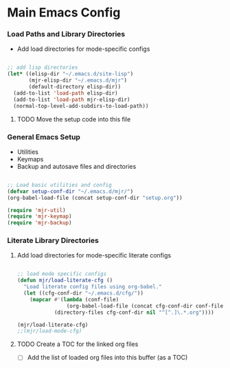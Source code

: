 
* Main Emacs Config
*** Load Paths and Library Directories
    - Add load directories for mode-specific configs
    #+BEGIN_SRC emacs-lisp

      ;; add lisp directories
      (let* ((elisp-dir "~/.emacs.d/site-lisp")
             (mjr-elisp-dir "~/.emacs.d/mjr")
             (default-directory elisp-dir))
        (add-to-list 'load-path elisp-dir)
        (add-to-list 'load-path mjr-elisp-dir)
        (normal-top-level-add-subdirs-to-load-path))

    #+END_SRC
***** TODO Move the setup code into this file

*** General Emacs Setup
    - Utilities
    - Keymaps
    - Backup and autosave files and directories

    #+BEGIN_SRC emacs-lisp

      ;; Load basic utilities and config
      (defvar setup-conf-dir "~/.emacs.d/mjr/")
      (org-babel-load-file (concat setup-conf-dir "setup.org"))

      (require 'mjr-util)
      (require 'mjr-keymap)
      (require 'mjr-backup)

     #+END_SRC

*** Literate Library Directories
***** Add load directories for mode-specific literate configs
      #+BEGIN_SRC emacs-lisp

        ;; load mode specific configs
        (defun mjr/load-literate-cfg ()
          "Load literate config files using org-babel."
          (let ((cfg-conf-dir "~/.emacs.d/cfg/"))
            (mapcar #'(lambda (conf-file)
                        (org-babel-load-file (concat cfg-conf-dir conf-file)))
                    (directory-files cfg-conf-dir nil "^[^.]\.*.org"))))

        (mjr/load-literate-cfg)
        ;;(mjr/load-mode-cfg)

      #+END_SRC
***** TODO Create a TOC for the linked org files
      - [ ] Add the list of loaded org files into this buffer (as a TOC)
